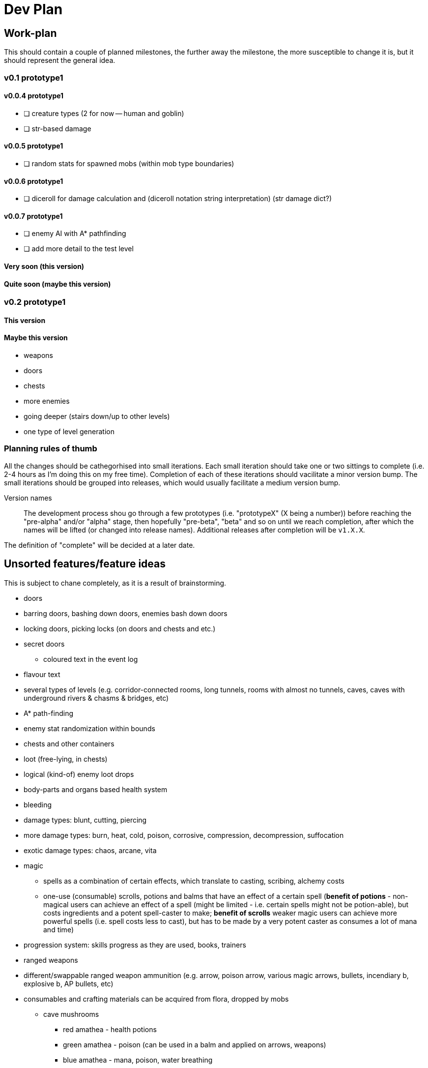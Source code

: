 = Dev Plan

== Work-plan
This should contain a couple of planned milestones, the further away the
milestone, the more susceptible to change it is, but it should represent the
general idea.

=== v0.1 prototype1

==== v0.0.4 prototype1
* [ ] creature types (2 for now -- human and goblin)
* [ ] str-based damage

==== v0.0.5 prototype1
* [ ] random stats for spawned mobs (within mob type boundaries)

==== v0.0.6 prototype1
* [ ] diceroll for damage calculation and (diceroll notation string interpretation) (str damage dict?)

==== v0.0.7 prototype1
* [ ] enemy AI with A* pathfinding
* [ ] add more detail to the test level

==== Very soon (this version)

==== Quite soon (maybe this version)

=== v0.2 prototype1

==== This version

==== Maybe this version
* weapons
* doors
* chests
* more enemies
* going deeper (stairs down/up to other levels)
* one type of level generation

=== Planning rules of thumb
All the changes should be cathegorhised into small iterations.
Each small iteration should take one or two sittings to complete (i.e. 2-4 hours as I'm doing this on my free time). Completion of each of these iterations should vacilitate a minor version bump.
The small iterations should be grouped into releases, which would usually facilitate a medium version bump.

Version names::
The development process shou go through a few prototypes (i.e. "prototypeX" (X being a number)) before reaching the "pre-alpha" and/or "alpha" stage, then hopefully "pre-beta", "beta" and so on until we reach completion, after which the names will be lifted (or changed into release names). Additional releases after completion will be `v1.X.X`.

The definition of "complete" will be decided at a later date.

== Unsorted features/feature ideas
This is subject to chane completely, as it is a result of brainstorming.

* doors
* barring doors, bashing down doors, enemies bash down doors
* locking doors, picking locks (on doors and chests and etc.)
* secret doors
** coloured text in the event log
* flavour text
* several types of levels (e.g. corridor-connected rooms, long tunnels, rooms with almost no tunnels, caves, caves with underground rivers & chasms & bridges, etc)
* A* path-finding
* enemy stat randomization within bounds
* chests and other containers
* loot (free-lying, in chests)
* logical (kind-of) enemy loot drops
* body-parts and organs based health system
* bleeding
* damage types: blunt, cutting, piercing
* more damage types: burn, heat, cold, poison, corrosive, compression, decompression, suffocation
* exotic damage types: chaos, arcane, vita
* magic
** spells as a combination of certain effects, which translate to casting, scribing, alchemy costs
** one-use (consumable) scrolls, potions and balms that have an effect of a certain spell (*benefit of potions* - non-magical users can achieve an effect of a spell (might be limited - i.e. certain spells might not be potion-able), but costs ingredients and a potent spell-caster to make; *benefit of scrolls* weaker magic users can achieve more powerful spells (i.e. spell costs less to cast), but has to be made by a very potent caster as consumes a lot of mana and time)
* progression system: skills progress as they are used, books, trainers
* ranged weapons
* different/swappable ranged weapon ammunition (e.g. arrow, poison arrow, various magic arrows, bullets, incendiary b, explosive b, AP bullets, etc)
* consumables and crafting materials can be acquired from flora, dropped by mobs
** cave mushrooms
*** red amathea - health potions
*** green amathea - poison (can be used in a balm and applied on arrows, weapons)
*** blue amathea - mana, poison, water breathing
*** black amathea - darkness, stealth, poison
*** ghost amathea - stealth, walking through walls, health/vitae drain
* more interesting combat messages (e.g. _"goblin pokes at you with his spear, piercing your arm. Blood trickles down from the puncture wound"_, _"you swing at the goblin with your axe, separating his head clean off his shoulders."_, _"Goblin collapses in a pool of black-brown blood"_)

== Changelog

=== v0.0.1 prototype1
* [x] wall collisions
* [x] simple enemy

=== v0.0.2 prototype1
* [x] basic (homming) enemy AI
* [x] remove map calls from Pawn class
* [x] gameover screen on player death

=== v0.0.3 prototype1
* [x] a message/event log where flavour text, combat messages and similar things will be stored. 
* [x] a few most recent lines of this log should be visible on the main adventure screen

